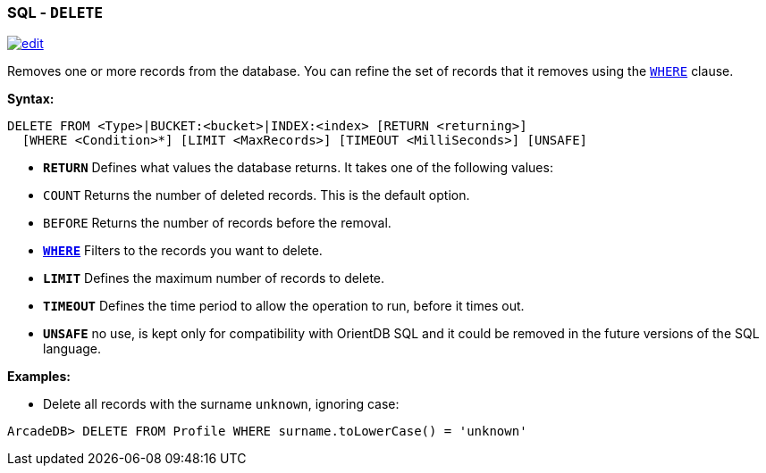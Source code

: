 [[SQL-Delete]]
[discrete]
=== SQL - `DELETE`

image:../images/edit.png[link="https://github.com/ArcadeData/arcadedb-docs/blob/main/src/main/asciidoc/sql/SQL-Delete.adoc" float=right]

Removes one or more records from the database.
You can refine the set of records that it removes using the <<Filtering,`WHERE`>> clause.

*Syntax:*

[source,sql]
----
DELETE FROM <Type>|BUCKET:<bucket>|INDEX:<index> [RETURN <returning>]
  [WHERE <Condition>*] [LIMIT <MaxRecords>] [TIMEOUT <MilliSeconds>] [UNSAFE]

----

* *`RETURN`* Defines what values the database returns.
It takes one of the following values:
* `COUNT` Returns the number of deleted records.
This is the default option.
* `BEFORE` Returns the number of records before the removal.
* *<<Filtering,`WHERE`>>* Filters to the records you want to delete.
* *`LIMIT`* Defines the maximum number of records to delete.
* *`TIMEOUT`* Defines the time period to allow the operation to run, before it times out.
* *`UNSAFE`* no use, is kept only for compatibility with OrientDB SQL and it could be removed in the future versions of the SQL language.

*Examples:*

* Delete all records with the surname `unknown`, ignoring case:

[source,sql]
----
ArcadeDB> DELETE FROM Profile WHERE surname.toLowerCase() = 'unknown'
----
